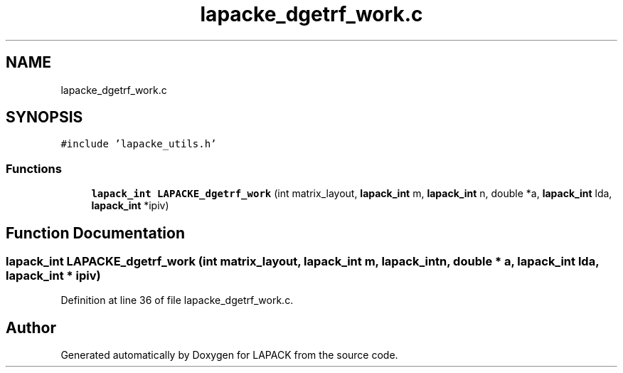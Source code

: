 .TH "lapacke_dgetrf_work.c" 3 "Tue Nov 14 2017" "Version 3.8.0" "LAPACK" \" -*- nroff -*-
.ad l
.nh
.SH NAME
lapacke_dgetrf_work.c
.SH SYNOPSIS
.br
.PP
\fC#include 'lapacke_utils\&.h'\fP
.br

.SS "Functions"

.in +1c
.ti -1c
.RI "\fBlapack_int\fP \fBLAPACKE_dgetrf_work\fP (int matrix_layout, \fBlapack_int\fP m, \fBlapack_int\fP n, double *a, \fBlapack_int\fP lda, \fBlapack_int\fP *ipiv)"
.br
.in -1c
.SH "Function Documentation"
.PP 
.SS "\fBlapack_int\fP LAPACKE_dgetrf_work (int matrix_layout, \fBlapack_int\fP m, \fBlapack_int\fP n, double * a, \fBlapack_int\fP lda, \fBlapack_int\fP * ipiv)"

.PP
Definition at line 36 of file lapacke_dgetrf_work\&.c\&.
.SH "Author"
.PP 
Generated automatically by Doxygen for LAPACK from the source code\&.
